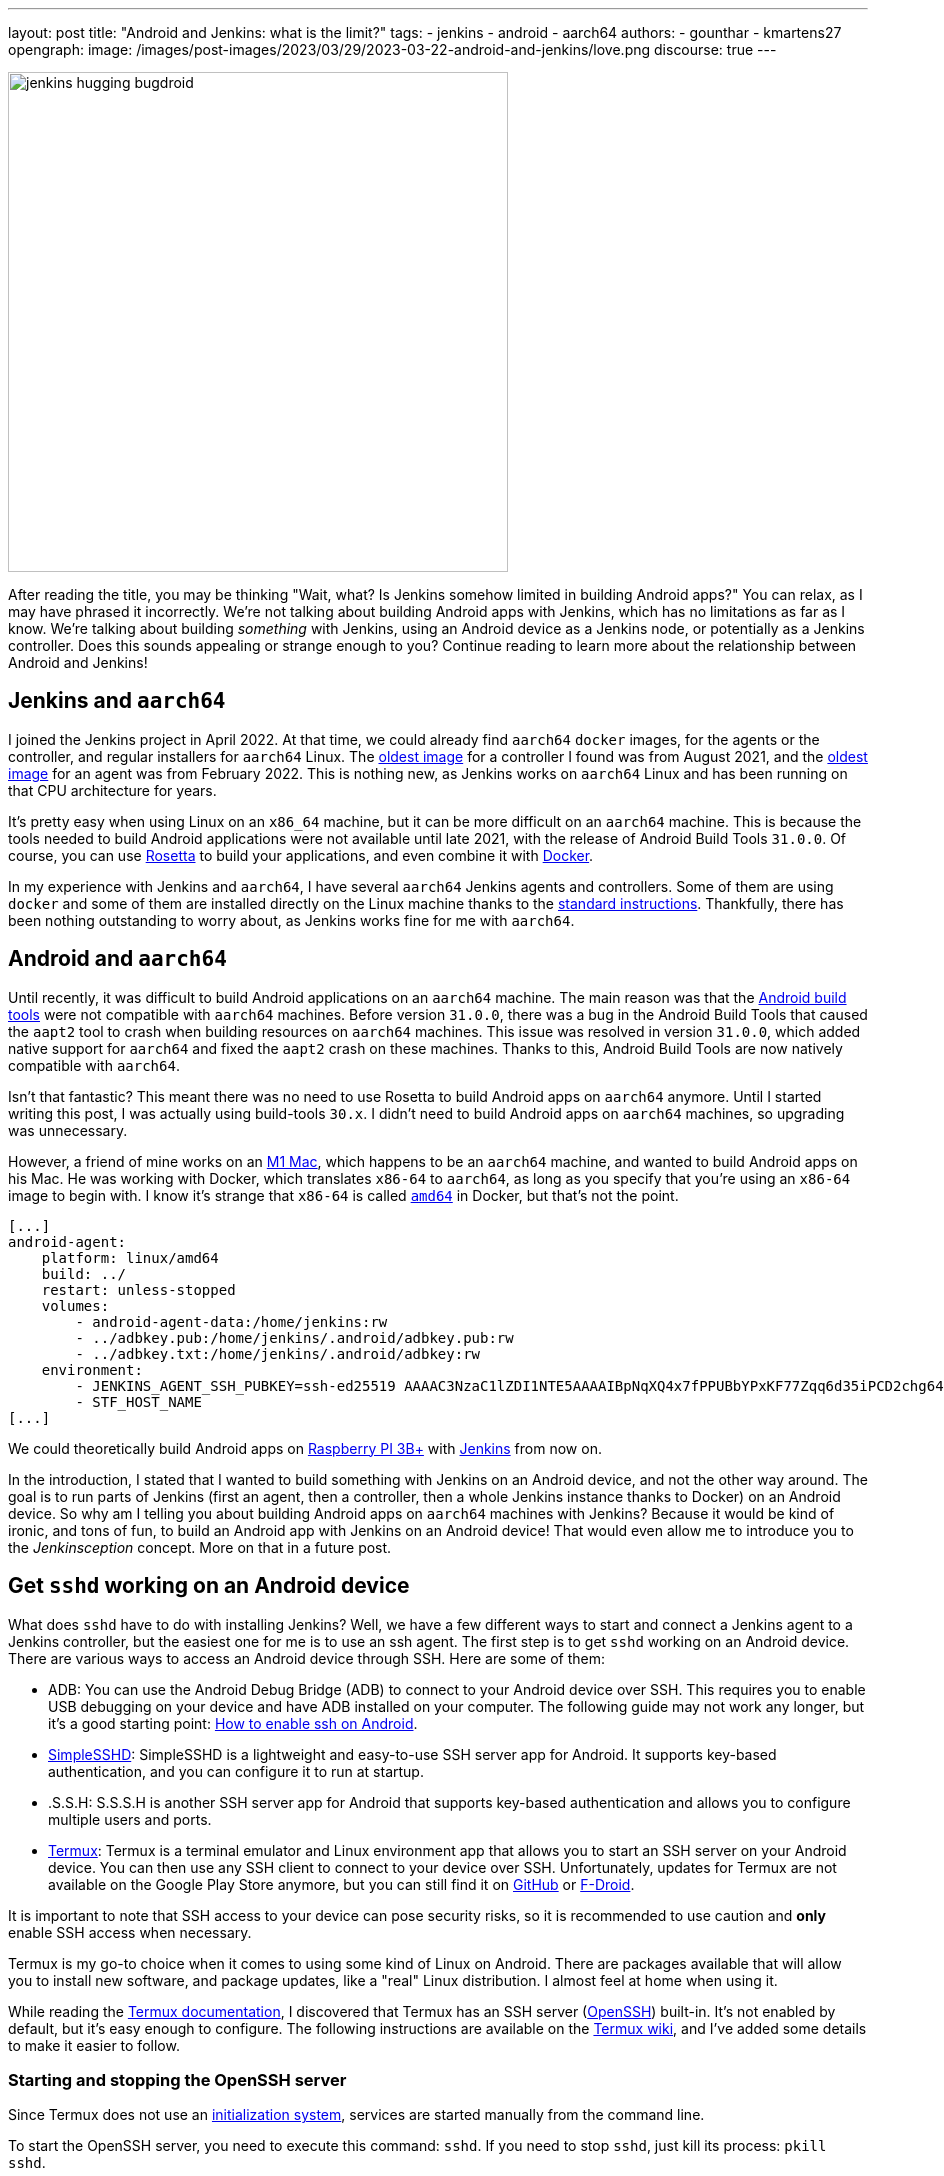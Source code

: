 ---
layout: post
title: "Android and Jenkins: what is the limit?"
tags:
- jenkins
- android
- aarch64
authors:
- gounthar
- kmartens27
opengraph:
  image: /images/post-images/2023/03/29/2023-03-22-android-and-jenkins/love.png
discourse: true
---

image:/images/post-images/2023/03/29/2023-03-22-android-and-jenkins/love.png[jenkins hugging bugdroid,500]

After reading the title, you may be thinking "Wait, what?
Is Jenkins somehow limited in building Android apps?"
You can relax, as I may have phrased it incorrectly.
We're not talking about building Android apps with Jenkins, which has no limitations as far as I know.
We're talking about building _something_ with Jenkins, using an Android device as a Jenkins node, or potentially as a Jenkins controller.
Does this sounds appealing or strange enough to you?
Continue reading to learn more about the relationship between Android and Jenkins!

== Jenkins and `aarch64`

I joined the Jenkins project in April 2022.
At that time, we could already find `aarch64` `docker` images, for the agents or the controller, and regular installers for `aarch64` Linux.
The link:https://hub.docker.com/layers/jenkins/jenkins/2.305-jdk11/images/sha256-700c20a5cd0eb3c69a825baf8197166bb078361c3351aab6806a386573dbc829?context=explore[oldest image] for a controller I found was from August 2021, and the link:https://hub.docker.com/layers/jenkins/jenkins/2.305-jdk11/images/sha256-700c20a5cd0eb3c69a825baf8197166bb078361c3351aab6806a386573dbc829?context=explore[oldest image] for an agent was from February 2022.
This is nothing new, as Jenkins works on `aarch64` Linux and has been running on that CPU architecture for years.

It's pretty easy when using Linux on an `x86_64` machine, but it can be more difficult on an `aarch64` machine.
This is because the tools needed to build Android applications were not available until late 2021, with the release of Android Build Tools `31.0.0`.
Of course, you can use link:https://support.apple.com/en-us/HT211861[Rosetta] to build your applications, and even combine it with link:https://developer.ibm.com/tutorials/running-x86-64-containers-mac-silicon-m1/[Docker].

In my experience with Jenkins and `aarch64`, I have several `aarch64` Jenkins agents and controllers.
Some of them are using `docker` and some of them are installed directly on the Linux machine thanks to the link:/doc/book/installing/linux/#debianubuntu[standard instructions].
Thankfully, there has been nothing outstanding to worry about, as Jenkins works fine for me with `aarch64`.

== Android and `aarch64`

Until recently, it was difficult to build Android applications on an `aarch64` machine.
The main reason was that the link:https://developer.android.com/studio/releases/build-tools[Android build tools] were not compatible with `aarch64` machines.
Before version `31.0.0`, there was a bug in the Android Build Tools that caused the `aapt2` tool to crash when building resources on `aarch64` machines.
This issue was resolved in version `31.0.0`, which added native support for `aarch64` and fixed the `aapt2` crash on these machines.
Thanks to this, Android Build Tools are now natively compatible with `aarch64`.

Isn't that fantastic?
This meant there was no need to use Rosetta to build Android apps on `aarch64` anymore.
Until I started writing this post, I was actually using build-tools `30.x`.
I didn't need to build Android apps on `aarch64` machines, so upgrading was unnecessary.

However, a friend of mine works on an link:https://en.wikipedia.org/wiki/Apple_M1[M1 Mac], which happens to be an `aarch64` machine, and wanted to build Android apps on his Mac.
He was working with Docker, which translates `x86-64` to `aarch64`, as long as you specify that you're using an `x86-64` image to begin with.
I know it's strange that `x86-64` is called `https://unix.stackexchange.com/a/53416[amd64]` in Docker, but that's not the point.

[,yaml]
----
[...]
android-agent:
    platform: linux/amd64
    build: ../
    restart: unless-stopped
    volumes:
        - android-agent-data:/home/jenkins:rw
        - ../adbkey.pub:/home/jenkins/.android/adbkey.pub:rw
        - ../adbkey.txt:/home/jenkins/.android/adbkey:rw
    environment:
        - JENKINS_AGENT_SSH_PUBKEY=ssh-ed25519 AAAAC3NzaC1lZDI1NTE5AAAAIBpNqXQ4x7fPPUBbYPxKF77Zqq6d35iPCD2chg644OUD
        - STF_HOST_NAME
[...]
----

We could theoretically build Android apps on link:https://magpi.raspberrypi.com/articles/pi-3-interview[Raspberry PI 3B+] with https://github.com/gounthar/MyFirstAndroidAppBuiltByJenkins/blob/aarch64/Dockerfile[Jenkins] from now on.


In the introduction, I stated that I wanted to build something with Jenkins on an Android device, and not the other way around.
The goal is to run parts of Jenkins (first an agent, then a controller, then a whole Jenkins instance thanks to Docker) on an Android device.
So why am I telling you about building Android apps on `aarch64` machines with Jenkins?
Because it would be kind of ironic, and tons of fun, to build an Android app with Jenkins on an Android device!
That would even allow me to introduce you to the _Jenkinsception_ concept.
More on that in a future post.

== Get `sshd` working on an Android device

What does `sshd` have to do with installing Jenkins?
Well, we have a few different ways to start and connect a Jenkins agent to a Jenkins controller, but the easiest one for me is to use an ssh agent.
The first step is to get `sshd` working on an Android device.
There are various ways to access an Android device through SSH.
Here are some of them:

* ADB: You can use the Android Debug Bridge (ADB) to connect to your Android device over SSH.
This requires you to enable USB debugging on your device and have ADB installed on your computer.
The following guide may not work any longer, but it's a good starting point: link:https://dtbaker.net/blog/howto-enable-ssh-on-android-and-network-adb/[How to enable ssh on Android].
* link:https://play.google.com/store/apps/details?id=org.galexander.sshd[SimpleSSHD]: SimpleSSHD is a lightweight and easy-to-use SSH server app for Android.
It supports key-based authentication, and you can configure it to run at startup.
* .S.S.H: S.S.S.H is another SSH server app for Android that supports key-based authentication and allows you to configure multiple users and ports.
* https://termux.dev/en/[Termux]: Termux is a terminal emulator and Linux environment app that allows you to start an SSH server on your Android device.
You can then use any SSH client to connect to your device over SSH.
Unfortunately, updates for Termux are not available on the Google Play Store anymore, but you can still find it on link:https://github.com/termux/termux-app#github[GitHub] or link:https://github.com/termux/termux-app#f-droid[F-Droid].

It is important to note that SSH access to your device can pose security risks, so it is recommended to use caution and *only* enable SSH access when necessary.

Termux is my go-to choice when it comes to using some kind of Linux on Android.
There are packages available that will allow you to install new software, and package updates, like a "real" Linux distribution.
I almost feel at home when using it.

While reading the link:https://wiki.termux.com/wiki/Remote_Access[Termux documentation], I discovered that Termux has an SSH server (link:https://www.openssh.com/[OpenSSH]) built-in.
It's not enabled by default, but it's easy enough to configure.
The following instructions are available on the https://wiki.termux.com/wiki/Remote_Access#OpenSSH[Termux wiki], and I've added some details to make it easier to follow.

=== Starting and stopping the OpenSSH server

Since Termux does not use an link:https://en.wikipedia.org/wiki/Systemd[initialization system], services are started manually from the command line.

To start the OpenSSH server, you need to execute this command: `sshd`.
If you need to stop `sshd`, just kill its process: `pkill sshd`.

SSH daemon logs to the Android system log, and you can view them by running `logcat -s 'sshd:*'`.
This is possible from either Termux or ADB.

=== Setting up password authentication

Password authentication is enabled by default, making it easier to get started.
Before proceeding, make sure that you understand that password authentication is less secure than a pubkey-based one.

Ensure that everything is up-to-date and the `openssh` package is installed: +
[,bash]
----
 pkg upgradepkg install openssh
----

Please note that `$PREFIX` is a variable that points to the Termux installation directory.
It is usually `/data/data/com.termux/files`.

Password authentication is enabled by default in the configuration file.
You can review the file at `$PREFIX/etc/ssh/sshd_config`, and it should contain this data:

----
 PrintMotd yes
 PasswordAuthentication yes
 Subsystem sftp /data/data/com.termux/files/usr/libexec/sftp-server
----

If your file does not look like this, you will have to edit the file.
Note that `vi` is not installed by default, but `nano` is.
You can use `nano` to edit the file.

Set a new password by executing the command `passwd`.
While the program allows a minimal password length of one character, the recommended password length is more than eight to ten characters.
Passwords are not printed on the console.

----
 $ passwd New password:
 Retype new password:
 New password was successfully set.
----

=== Setting up public key authentication

Public key authentication is the recommended way for logging in using SSH.
You need to have a public/private key pair to use this type of authentication.
For a successful login, the public key must exist in the authorized keys list on the remote machine, while the private key should be kept safe on your local host.

In the following example, it is assumed that you want to establish public key authentication between your PC (host) and your future Jenkins agent, which happens to be an Android device running Termux (remote).
It is also assumed that you're running a Linux distribution on your PC, link:https://en.wikipedia.org/wiki/Windows_Subsystem_for_Linux#WSL_2[WSL2], or even link:https://en.wikipedia.org/wiki/Cygwin[Cygwin].
It would be better if both machines were using the same network, for example both are connected to the same Wi-Fi network.
It is also assumed that you know your Android device's IP address.
If you have access to your router webpage, you should be able to see which IP has been assigned to your Android device.
If you don't have access to the router webpage, you can find your IP address on an Android device by following these steps:

* Open the Settings app on your Android device.
* Scroll down and tap on "About phone" or "About device".
* Look for the "Status" or "Network" section and tap it.
* Find the "IP address" or "Wi-Fi IP address" option, which will display your device's IP address.

Alternatively, you can also find your IP address within Termux by typing the following command: `ip addr show`.
Be aware that if the package is not installed yet, you will need to issue `pkg install iproute2` first.
Look for the `inet` line next to the `wlan0` line that has your IP address given by your Wi-Fi router.

If you do not have ssh keys, you can generate them.
In this example, we will generate an `RSA` key.
On the PC, execute the command: `ssh-keygen -t rsa -b 2048 -f id_rsa`, replacing `id_rsa` with the name of your key.
For me it would be `ssh_key_for_jenkins_agent_2023-03-10`.
The command shown above generates a private RSA key with a 2048-bit key length and saves it to the file `id_rsa`.
In the same directory, you can find a file named `id_rsa.pub`, and this is a public key.

For me, the command was:
[,bash]
----
 ssh-keygen -t rsa -b 2048 -f ssh_key_for_jenkins_agent_2023-03-10
 Generating public/private rsa key pair.
 Enter passphrase (empty for no passphrase):
 Enter same passphrase again:
 Your identification has been saved in ssh_key_for_jenkins_agent_2023-03-10
 Your public key has been saved in ssh_key_for_jenkins_agent_2023-03-10.pub
 The key fingerprint is:SHA256:yoykbWyCHuqrANFBkO41vuXMC7kLhsVfe8caLWQEUqk user@PC
 The key's randomart image is:
 +---[RSA 2048]----+
 |.+o ..o.         |
 |.. . ...         |
 |o .  .  .        |
 | + oE  .         |
 |o = o . S        |
 |o+ B.* = o       |
 |++oo& = + +      |
 |= o=o+ . =       |
 |=+.o... .        |
 +----[SHA256]-----+
----

The key was generated in the current directory, not in `$HOME/.ssh`.
I tend to move the generated key in that `$HOME/.ssh` directory (`mv ssh_key_for_jenkins_agent_2023-03-10* ~/.ssh` for me).
I then change the directory to `$HOME/.ssh` (`cd ~/.ssh`) and change the permissions of the key (`chmod 600 ssh_key_for_jenkins_agent_2023-03-10`).

NOTE: 2048 bit is the minimal key length that is considered safe.
You can use higher values, but do not use a higher than 4096, as the remote server may not support that big of a key.

Copy the key to the remote machine (your Jenkins agent wannabe running Termux).
Password authentication must be enabled to install a public key on the remote machine.
Now execute: `ssh-copy-id -p 8022 -i id_rsa IP_ADDRESS`, making sure to replace `id_rsa` with the name of your key and `IP_ADDRESS` with the IP address of your Android machine.

Alternatively, you can manually copy the content inside `id_rsa.pub` (public key), which is already on the PC, and looks like `ssh-rsa <A LOT OF RANDOM STRINGS> user@host`.
After copying, paste this content to the Termux file `$HOME/.ssh/authorized_keys` (remote machine).
Before copying and pasting, you must connect through `ssh user@IP_ADDRESS -p 8022`, replacing `IP_ADDRESS` with the IP address of your Android machine.
Doing so enables you to copy the content of the public key, using any text editor available on PC, and paste it inside an ssh session handled by Termux.

What looks strange to me is that `user` could be just about anything.
I tried to log in without supplying a user, which means I was using my PC username, and it worked!
I tried to log in with a different username and this also worked.
When issuing the `whoami` command inside Termux, it shows the username of the Termux user, which is `u0_a504` in my case.

If everything went fine, you will see a message like this one: +
[,bash]
----
 Number of key(s) added: 1
----

If your system has an ssh-agent, you should now link:https://docs.github.com/en/authentication/connecting-to-github-with-ssh/generating-a-new-ssh-key-and-adding-it-to-the-ssh-agent?platform=linux#adding-your-ssh-key-to-the-ssh-agent[add your newly generated key to the agent].
After adding the key, try logging into the machine with: `ssh -p '8022' 'IP_ADDRESS'`
Be sure to replace `IP_ADDRESS` with the IP address of your Android machine and check to make sure that only the key(s) you wanted were added.
If you don't have an agent running, you will have to use a slightly different command: `ssh -i id_rsa -p '8022' 'IP_ADDRESS'`
Here, you need to replace `id_rsa` with the name of your key and `IP_ADDRESS` with the IP address of your Android machine.
That would display for me as:

[,bash]
----
 ssh -i ssh_key_for_jenkins_agent_2023-03-10 -p 8022 192.168.1.xx
 Welcome to Termux!
----

At this point, password authentication can be disabled.
Using `nano`, edit the file `$PREFIX/etc/ssh/sshd_config`, and replace the line beginning `PasswordAuthentication` with `PasswordAuthentication no`.
Back in the Termux app, execute the command `pkill sshd && sshd` to restart the `sshd` server with the updated configuration file.
Of course, if you were to do that from your PC, you would be disconnected and the ssh server would not be restarted.

Now you can log in to the remote machine without a password.
Just execute the command `ssh -p '8022' 'IP_ADDRESS'`
For this command, replace `IP_ADDRESS` with the IP address of your Android machine, or with the more complex command `-i`, if your machine does not use an ssh agent.

== Installing Java on Termux

We all know that Jenkins is written in Java.
We also know Android apps are written in Java or Kotlin, so while we could hope that we magically skip this step, I'm afraid we can't.
The virtual machine that runs Android apps is not the same as the one that runs on your PC.
Later on, we'll detail the main differences between the two.
The Android virtual machine (called dalvik) is available on Termux, but it is not capable of executing our agent.jar file, since the `java` command is not available yet.

[,bash]
----
$ dalvikvm -showversion
ART version 2.1.0 arm64
$ java --version
bash: /data/data/com.termux/files/usr/bin/java: No such file or directory
----

For the time being, let's assume that we need to install Java on Termux.
Let's find out which java versions are available on Termux:

[,bash]
----
pkg update && pkg search openjdk
Checking availability of current mirror:
[*] https://packages-cf.termux.dev/apt/termux-main: ok
Sorting...
Done
Full Text Search...
Done
openjdk-17/stable 17.0-25 aarch64
  Java development kit and runtime
openjdk-17-source/stable 17.0-25 all
  Source files for openjdk-17
openjdk-17-x/stable 17.0-25 aarch64
  Portion of openjdk-17 requiring X11 functionality
----

Nice.
Jenkins supports Java 17 since the link:/changelog-old/#v2.355[2.355] and link:/changelog-stable/#v2.346.1[2.346.1 LTS] releases, so let's go with OpenJDK 17.

[,bash]
----
pkg install openjdk-17
----

Now the `java` command is available:

[,bash]
----
java --version
openjdk 17-internal 2021-09-14
OpenJDK Runtime Environment (build 17-internal+0-adhoc..src)
OpenJDK 64-Bit Server VM (build 17-internal+0-adhoc..src, mixed mode)
----

== Creating a Jenkins ssh agent

You should now be able to connect via `ssh` to your Android device running Termux if you have issued the `sshd` command.
Your `ssh` server also knows about the `ssh` key you generated on your PC.
We will now create a credential based on that key within Jenkins, that will allow you to connect to your Android device running Termux from Jenkins later on.

=== Creating a Jenkins ssh credential

For this part, there is almost nothing specific to Android.
You can follow the link:/doc/book/using/using-agents/[official documentation], and there are instructions on how to link:/doc/book/using/using-agents/#create-a-jenkins-ssh-credential[create a Jenkins credential].

=== Setting up a Jenkins ssh agent

It's now time to link:/doc/book/using/using-agents/#setup-up-the-agent1-on-jenkins[set up your agent].

You can use `Android` as a label for your agent.
Choose the `Launch agent via SSH` option.
The hostname should be your phone's IP address, which was named 'IP_ADDRESS' in the previous steps.

The credentials should be the ones you created in the previous steps.
The remote root directory should be `/data/data/com.termux/files/home`.
The host key verification strategy should be `Non-verifying Verification Strategy`.
The `Launch method` should be `Launch agent via SSH`.

Don't forget to select the *Advanced* option and change the port to `8022`.
You could also specify the path of the `java` executable you installed in the previous steps, which happens to be `/data/data/com.termux/files/usr/bin/java`.
Since I have installed the 'Platform Labeller' plugin, I have also checked the 'Automatic Platform Labels' checkbox.
We'll see later on if it can cope with Android devices that don't use the `lsb_release` command.

The very last thing to do is to select `Save`.
You should now see the complete list of your defined agents.
While the agent has been created, it may have not started yet.
If that's the case, select the name corresponding to your newly created agent ('Android Phone' for me) and select `Launch` to start the agent.
After some time, you should see in the logs `Agent successfully connected and online`, which means you can now use this agent to run your builds.

== Using a Jenkins ssh agent

Let's create a new job and use our newly created agent to run it.

The simplest job that comes to mind is a `Freestyle project` that runs the `uname -a` command.
That should give us some information about the Android device we are running on, while proving that the agent is working.
Once again, there is nothing specific to Android for this step, so you can follow the link:/doc/book/using/using-agents/#delegating-the-first-job-to-agent1[official documentation].
The only changes to the documentation I have made are:

* I have used the `Android` label to make sure the job is run on the Android agent.
* I have used the `uname -a` command instead of the `echo $NODE_NAME` command.

[,bash]
----
Started by user admin
Running as SYSTEM[EnvInject] - Loading node environment variables.
Building remotely on Android Phone (aarch64 aarch64-unknown+check_lsb_release_installed aarch64-unknown+check_lsb_release_installed-unknown+check_lsb_release_installed android unknown+check_lsb_release_installed-unknown+check_lsb_release_installed unknown+check_lsb_release_installed) in workspace /data/data/com.termux/files/home/workspace/Android First Job
[Android First Job] $ /bin/sh -xe /data/data/com.termux/files/usr/tmp/jenkins13760213506108463207.sh
+ uname -a
Linux localhost 4.4.192-perf+ #1 SMP PREEMPT Fri Dec 10 13:53:37 WIB 2021 aarch64 Android
Finished: SUCCESS
----

We now have a working Jenkins agent running on Android, thanks to Termux.
Now what?
Of course, we will be limited to the commands and packages that are link:https://wiki.termux.com/wiki/Package_Management[available] on Termux.
For example, I can't see `gcc` in the list of available packages, which could be troublesome.

[,bash]
----
pkg search gcc
Checking availability of current mirror:
[*] https://termux.astra.in.ua/apt/termux-main: ok
Sorting...
Done
Full Text Search...
Done
----

No gcc?
You're right, there is no `gcc` in the official Termux repository.
However, the Termux community comes to the rescue with some repositories that provide additional packages, like link:https://github.com/its-pointless/its-pointless.github.io[gcc].
After installing the repository, we can install `gcc`.

[,bash]
----
pkg search gcc
Checking availability of current mirror:
[*] https://termux.astra.in.ua/apt/termux-main: ok
Sorting...
Done
Full Text Search...
Done
gcc-6/termux 6.5.0-2 aarch64
  GNU C compiler
gcc-7/termux 7.4.0-2 aarch64
  GNU C compiler
gcc-8/termux 8.3.0-3 aarch64
  GNU C compiler
libgccjit-8-dev/termux 8.3.0-3 aarch64
  GCC just-in-time compilation
libgomp-7/termux 7.4.0-2 aarch64
  openmp library for gcc
libgomp-8/termux 8.3.0-3 aarch64
  openmp library for gcc-8
----

As you can see, we have a few `gcc` versions to try out.

What if we need `gcc` 10, for example?
We would have to link:https://bruno.verachten.fr/2019/11/07/compile-gcc9-on-rk3399/[compile it ourselves] like in the good old days.
This solves the problem for `gcc`, but what about other packages?
We are somewhat limited by the availability of packages on Termux.

What if we could work around that limitation though?
What about running Docker on Termux?
Docker has no limit on packages as long as we choose the right base image, right?
So, we could run a Jenkins agent on Termux through a Docker image, based on another distribution that happens to supply all the packages we need.
The _slight_ problem that may arise, is that Docker is not easily installed on Termux, and once installed, it won't work out of the box.

== Android apps are running some kind of JVM, right? So why not use a Jenkins inbound agent?

Android apps are written in Java or Kotlin programming languages, and they run on one of two Java Virtual Machines (JVM):

* Android Runtime, known as link:https://en.wikipedia.org/wiki/Android_Runtime[ART]
* Dalvik Virtual Machine, known as link:https://en.wikipedia.org/wiki/Dalvik_%28software%29[DVM].

It is possible to access the JVM from an `ADB` shell and run Java code using the `dalvikvm` command.
This is a command-line tool that allows you to execute Java code on the DalvikVM.

Nevertheless, there are preliminary steps that you need to take before you can run Java code on an Android device:
* Compile your Java code into a `.class` file
* Transform it into the `DEX` format using the `d8` tool
* Push the resulting  `.dex` file to your Android device
* Run the Java class using the `dalvikvm` command.

It's possible to some extent to automate these steps, but it's not trivial.

The `dalvikvm` command is a low-level tool that may not be suitable for running complex Java apps, which may need additional dependencies to function properly.
Even if that would work, it would be a very roundabout solution (which is fine with me), but where would we go from there?
I mean, we have a subset of the Linux commands available in the ADB shell, but we can't install tools, packages, etc.
For example, how would we install `gcc`?

So what could our Jenkins agent do?
Not so much I'm afraid...
We could still use Termux, as we've seen earlier Termux uses the base shell that is available through ADB.
If we could launch the inbound agent through Dalvik, we would be able to use the Dalvik VM while using Termux, to keep the best of both worlds (Android & Linux-like).

Another solution would be to create a library from the agent.jar file and integrate it into an Android app.
That part could work but then the resulting agent would be even more limited.
There wouldn't be a shell available, as the app is sandboxed.
We would have an agent able to do almost nothing...

I'd like to know more nonetheless, so I'll write down my thoughts about that in another article, once I've done my homework.
